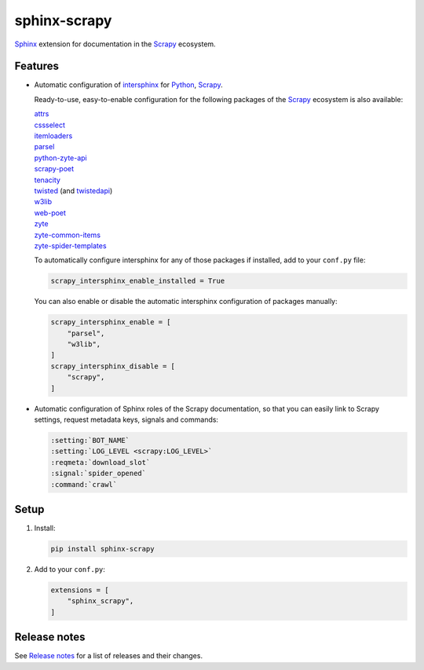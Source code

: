 =============
sphinx-scrapy
=============

|version| |python_version|

.. |version| image:: https://img.shields.io/pypi/v/sphinx-scrapy.svg
   :target: https://pypi.org/pypi/sphinx-scrapy
   :alt: PyPI version

.. |python_version| image:: https://img.shields.io/pypi/pyversions/sphinx-scrapy.svg
   :target: https://pypi.org/pypi/sphinx-scrapy
   :alt: Supported Python versions

Sphinx_ extension for documentation in the Scrapy_ ecosystem.

.. _Sphinx: https://www.sphinx-doc.org/
.. _Scrapy: https://scrapy.org/


Features
========

-   Automatic configuration of intersphinx_ for Python_, Scrapy_.

    Ready-to-use, easy-to-enable configuration for the following packages of
    the Scrapy_ ecosystem is also available:

    .. _intersphinx: https://www.sphinx-doc.org/en/master/usage/extensions/intersphinx.html
    .. _Python: https://docs.python.org/

    | `attrs <https://www.attrs.org/en/stable/>`_
    | `cssselect <https://cssselect.readthedocs.io/en/latest>`_
    | `itemloaders <https://itemloaders.readthedocs.io/en/latest/>`_
    | `parsel <https://parsel.readthedocs.io/en/latest/>`_
    | `python-zyte-api <https://python-zyte-api.readthedocs.io/en/stable/>`_
    | `scrapy-poet <https://scrapy-poet.readthedocs.io/en/stable/>`_
    | `tenacity <https://tenacity.readthedocs.io/en/latest>`_
    | `twisted <https://docs.twisted.org/en/stable/>`_ (and `twistedapi <https://docs.twisted.org/en/stable/api/>`_)
    | `w3lib <https://w3lib.readthedocs.io/en/latest/>`_
    | `web-poet <https://web-poet.readthedocs.io/en/stable/>`_
    | `zyte <https://docs.zyte.com>`_
    | `zyte-common-items <https://zyte-common-items.readthedocs.io/en/latest>`_
    | `zyte-spider-templates <https://zyte-spider-templates.readthedocs.io/en/latest>`_

    To automatically configure intersphinx for any of those packages if
    installed, add to your ``conf.py`` file:

    .. code-block:: python

        scrapy_intersphinx_enable_installed = True

    You can also enable or disable the automatic intersphinx configuration of
    packages manually:

    .. code-block:: python

        scrapy_intersphinx_enable = [
            "parsel",
            "w3lib",
        ]
        scrapy_intersphinx_disable = [
            "scrapy",
        ]

-   Automatic configuration of Sphinx roles of the Scrapy documentation, so
    that you can easily link to Scrapy settings, request metadata keys, signals
    and commands:

    .. code-block:: rst

        :setting:`BOT_NAME`
        :setting:`LOG_LEVEL <scrapy:LOG_LEVEL>`
        :reqmeta:`download_slot`
        :signal:`spider_opened`
        :command:`crawl`


Setup
=====

#.  Install:

    .. code-block:: shell

        pip install sphinx-scrapy

#.  Add to your ``conf.py``:

    .. code-block:: python

        extensions = [
            "sphinx_scrapy",
        ]


Release notes
=============

See `Release notes`_ for a list of releases and their changes.

.. _Release notes: https://github.com/scrapy/sphinx-scrapy/blob/main/CHANGES.rst
